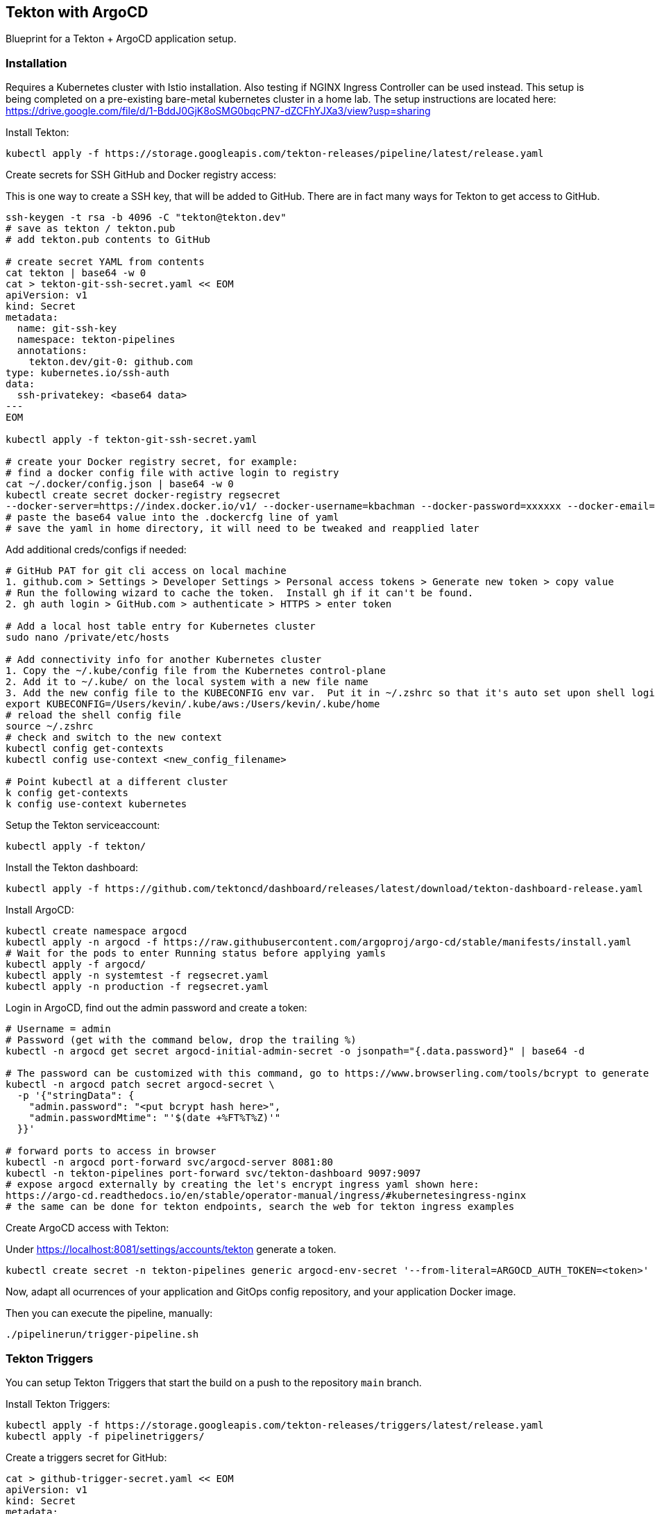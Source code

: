 == Tekton with ArgoCD

Blueprint for a Tekton + ArgoCD application setup.

=== Installation

Requires a Kubernetes cluster with Istio installation.  Also testing if NGINX Ingress Controller can be used instead.
This setup is being completed on a pre-existing bare-metal kubernetes cluster in a home lab.  The setup instructions
are located here: https://drive.google.com/file/d/1-BddJ0GjK8oSMG0bqcPN7-dZCFhYJXa3/view?usp=sharing

Install Tekton:

----
kubectl apply -f https://storage.googleapis.com/tekton-releases/pipeline/latest/release.yaml
----

Create secrets for SSH GitHub and Docker registry access:

This is one way to create a SSH key, that will be added to GitHub.
There are in fact many ways for Tekton to get access to GitHub.

----
ssh-keygen -t rsa -b 4096 -C "tekton@tekton.dev"
# save as tekton / tekton.pub
# add tekton.pub contents to GitHub

# create secret YAML from contents
cat tekton | base64 -w 0
cat > tekton-git-ssh-secret.yaml << EOM
apiVersion: v1
kind: Secret
metadata:
  name: git-ssh-key
  namespace: tekton-pipelines
  annotations:
    tekton.dev/git-0: github.com
type: kubernetes.io/ssh-auth
data:
  ssh-privatekey: <base64 data>
---
EOM

kubectl apply -f tekton-git-ssh-secret.yaml

# create your Docker registry secret, for example:
# find a docker config file with active login to registry
cat ~/.docker/config.json | base64 -w 0
kubectl create secret docker-registry regsecret
--docker-server=https://index.docker.io/v1/ --docker-username=kbachman --docker-password=xxxxxx --docker-email=kbachman@gmail.com
# paste the base64 value into the .dockercfg line of yaml
# save the yaml in home directory, it will need to be tweaked and reapplied later

----

Add additional creds/configs if needed:

----
# GitHub PAT for git cli access on local machine
1. github.com > Settings > Developer Settings > Personal access tokens > Generate new token > copy value
# Run the following wizard to cache the token.  Install gh if it can't be found.
2. gh auth login > GitHub.com > authenticate > HTTPS > enter token

# Add a local host table entry for Kubernetes cluster
sudo nano /private/etc/hosts

# Add connectivity info for another Kubernetes cluster
1. Copy the ~/.kube/config file from the Kubernetes control-plane
2. Add it to ~/.kube/ on the local system with a new file name
3. Add the new config file to the KUBECONFIG env var.  Put it in ~/.zshrc so that it's auto set upon shell login.
export KUBECONFIG=/Users/kevin/.kube/aws:/Users/kevin/.kube/home
# reload the shell config file
source ~/.zshrc
# check and switch to the new context
kubectl config get-contexts
kubectl config use-context <new_config_filename>

# Point kubectl at a different cluster
k config get-contexts
k config use-context kubernetes

----

Setup the Tekton serviceaccount:

----
kubectl apply -f tekton/
----

Install the Tekton dashboard:

----
kubectl apply -f https://github.com/tektoncd/dashboard/releases/latest/download/tekton-dashboard-release.yaml
----

Install ArgoCD:

----
kubectl create namespace argocd
kubectl apply -n argocd -f https://raw.githubusercontent.com/argoproj/argo-cd/stable/manifests/install.yaml
# Wait for the pods to enter Running status before applying yamls
kubectl apply -f argocd/
kubectl apply -n systemtest -f regsecret.yaml
kubectl apply -n production -f regsecret.yaml
----

Login in ArgoCD, find out the admin password and create a token:

----
# Username = admin
# Password (get with the command below, drop the trailing %)
kubectl -n argocd get secret argocd-initial-admin-secret -o jsonpath="{.data.password}" | base64 -d

# The password can be customized with this command, go to https://www.browserling.com/tools/bcrypt to generate a new hash
kubectl -n argocd patch secret argocd-secret \
  -p '{"stringData": {
    "admin.password": "<put bcrypt hash here>",
    "admin.passwordMtime": "'$(date +%FT%T%Z)'"
  }}'

# forward ports to access in browser
kubectl -n argocd port-forward svc/argocd-server 8081:80
kubectl -n tekton-pipelines port-forward svc/tekton-dashboard 9097:9097
# expose argocd externally by creating the let's encrypt ingress yaml shown here:
https://argo-cd.readthedocs.io/en/stable/operator-manual/ingress/#kubernetesingress-nginx
# the same can be done for tekton endpoints, search the web for tekton ingress examples
----

Create ArgoCD access with Tekton:

Under https://localhost:8081/settings/accounts/tekton generate a token.

----
kubectl create secret -n tekton-pipelines generic argocd-env-secret '--from-literal=ARGOCD_AUTH_TOKEN=<token>'
----

Now, adapt all ocurrences of your application and GitOps config repository, and your application Docker image.

Then you can execute the pipeline, manually:

----
./pipelinerun/trigger-pipeline.sh
----

=== Tekton Triggers

You can setup Tekton Triggers that start the build on a push to the repository `main` branch.

Install Tekton Triggers:

----
kubectl apply -f https://storage.googleapis.com/tekton-releases/triggers/latest/release.yaml
kubectl apply -f pipelinetriggers/
----

Create a triggers secret for GitHub:

----
cat > github-trigger-secret.yaml << EOM
apiVersion: v1
kind: Secret
metadata:
  name: github-trigger-secret
  namespace: tekton-pipelines
type: Opaque
stringData:
  secretToken: "123"
---
EOM

kubectl apply -f github-trigger-secret.yaml
----

Test the triggers setup manually:

----
# HMAC is generated from payload and the GitHub triggers secret
curl -i \
  -H 'X-GitHub-Event: push' \
  -H 'X-Hub-Signature: sha1=<HMAC>' \
  -H 'Content-Type: application/json' \
  -d '{"ref":"refs/heads/main","head_commit":{"id":"123abc..."}}' \
  http://tekton-triggers.example.com
----

After you've setup a GitHub WebHook for push events, you can test the pipeline via pushing to you application repository.
